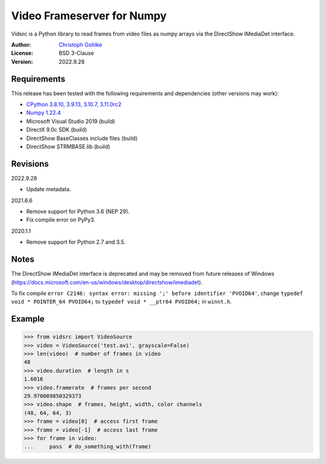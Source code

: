 Video Frameserver for Numpy
===========================

Vidsrc is a Python library to read frames from video files as numpy arrays
via the DirectShow IMediaDet interface.

:Author: `Christoph Gohlke <https://www.cgohlke.com>`_
:License: BSD 3-Clause
:Version: 2022.9.28

Requirements
------------

This release has been tested with the following requirements and 
dependencies (other versions may work):

- `CPython 3.8.10, 3.9.13, 3.10.7, 3.11.0rc2 <https://www.python.org>`_
- `Numpy 1.22.4 <https://pypi.org/project/numpy/>`_
- Microsoft Visual Studio 2019 (build)
- DirectX 9.0c SDK (build)
- DirectShow BaseClasses include files (build)
- DirectShow STRMBASE.lib (build)

Revisions
---------

2022.9.28

- Update metadata.

2021.6.6

- Remove support for Python 3.6 (NEP 29).
- Fix compile error on PyPy3.

2020.1.1

- Remove support for Python 2.7 and 3.5.

Notes
-----

The DirectShow IMediaDet interface is deprecated and may be removed from
future releases of Windows
(https://docs.microsoft.com/en-us/windows/desktop/directshow/imediadet).

To fix compile
``error C2146: syntax error: missing ';' before identifier 'PVOID64'``,
change ``typedef void * POINTER_64 PVOID64;``
to ``typedef void * __ptr64 PVOID64;``
in ``winnt.h``.

Example
-------

>>> from vidsrc import VideoSource
>>> video = VideoSource('test.avi', grayscale=False)
>>> len(video)  # number of frames in video
48
>>> video.duration  # length in s
1.6016
>>> video.framerate  # frames per second
29.970089850329373
>>> video.shape  # frames, height, width, color channels
(48, 64, 64, 3)
>>> frame = video[0]  # access first frame
>>> frame = video[-1]  # access last frame
>>> for frame in video:
...     pass  # do_something_with(frame)